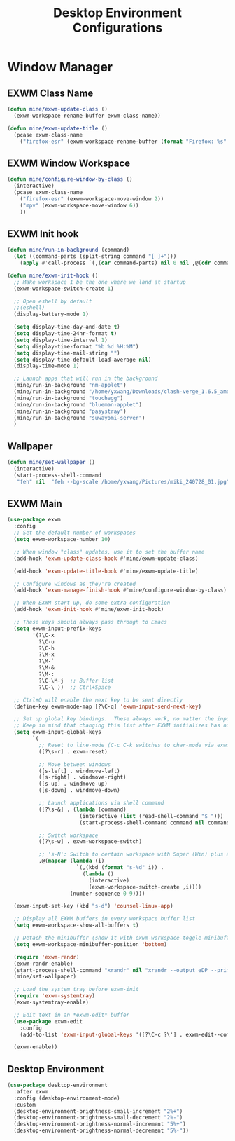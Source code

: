 #+title: Desktop Environment Configurations
#+PROPERTY: header-args:emacs-lisp :tangle ./desktop.el

* Window Manager

** EXWM Class Name

#+begin_src emacs-lisp
  (defun mine/exwm-update-class ()
    (exwm-workspace-rename-buffer exwm-class-name))

  (defun mine/exwm-update-title ()
    (pcase exwm-class-name
      ("firefox-esr" (exwm-workspace-rename-buffer (format "Firefox: %s" (substring exwm-title 0 (min 30 (length exwm-title))))))))
#+end_src

** EXWM Window Workspace

#+begin_src emacs-lisp
  (defun mine/configure-window-by-class ()
    (interactive)
    (pcase exwm-class-name
      ("firefox-esr" (exwm-workspace-move-window 2))
      ("mpv" (exwm-workspace-move-window 6))
      ))
#+end_src

** EXWM Init hook

#+begin_src emacs-lisp
  (defun mine/run-in-background (command)
    (let ((command-parts (split-string command "[ ]+")))
      (apply #'call-process `(,(car command-parts) nil 0 nil ,@(cdr command-parts)))))

  (defun mine/exwm-init-hook ()
    ;; Make workspace 1 be the one where we land at startup
    (exwm-workspace-switch-create 1)

    ;; Open eshell by default
    ;;(eshell)
    (display-battery-mode 1)

    (setq display-time-day-and-date t)
    (setq display-time-24hr-format t)
    (setq display-time-interval 1)
    (setq display-time-format "%b %d %H:%M")
    (setq display-time-mail-string "")
    (setq display-time-default-load-average nil)
    (display-time-mode 1)

    ;; Launch apps that will run in the background
    (mine/run-in-background "nm-applet")
    (mine/run-in-background "/home/yxwang/Downloads/clash-verge_1.6.5_amd64.AppImage")
    (mine/run-in-background "touchegg")
    (mine/run-in-background "blueman-applet")
    (mine/run-in-background "pasystray")
    (mine/run-in-background "suwayomi-server")
    )
#+end_src

** Wallpaper

#+begin_src emacs-lisp
(defun mine/set-wallpaper ()
  (interactive)
  (start-process-shell-command
   "feh" nil  "feh --bg-scale /home/yxwang/Pictures/miki_240728_01.jpg"))
#+end_src

** EXWM Main

#+begin_src emacs-lisp
  (use-package exwm
    :config
    ;; Set the default number of workspaces
    (setq exwm-workspace-number 10)

    ;; When window "class" updates, use it to set the buffer name
    (add-hook 'exwm-update-class-hook #'mine/exwm-update-class)

    (add-hook 'exwm-update-title-hook #'mine/exwm-update-title)

    ;; Configure windows as they're created
    (add-hook 'exwm-manage-finish-hook #'mine/configure-window-by-class)

    ;; When EXWM start up, do some extra configuration
    (add-hook 'exwm-init-hook #'mine/exwm-init-hook)

    ;; These keys should always pass through to Emacs
    (setq exwm-input-prefix-keys
          '(?\C-x
            ?\C-u
            ?\C-h
            ?\M-x
            ?\M-`
            ?\M-&
            ?\M-:
            ?\C-\M-j  ;; Buffer list
            ?\C-\ ))  ;; Ctrl+Space

    ;; Ctrl+Q will enable the next key to be sent directly
    (define-key exwm-mode-map [?\C-q] 'exwm-input-send-next-key)

    ;; Set up global key bindings.  These always work, no matter the input state!
    ;; Keep in mind that changing this list after EXWM initializes has no effect.
    (setq exwm-input-global-keys
          `(
            ;; Reset to line-mode (C-c C-k switches to char-mode via exwm-input-release-keyboard)
            ([?\s-r] . exwm-reset)

            ;; Move between windows
            ([s-left] . windmove-left)
            ([s-right] . windmove-right)
            ([s-up] . windmove-up)
            ([s-down] . windmove-down)

            ;; Launch applications via shell command
            ([?\s-&] . (lambda (command)
                         (interactive (list (read-shell-command "$ ")))
                         (start-process-shell-command command nil command)))

            ;; Switch workspace
            ([?\s-w] . exwm-workspace-switch)

            ;; 's-N': Switch to certain workspace with Super (Win) plus a number key (0 - 9)
            ,@(mapcar (lambda (i)
                        `(,(kbd (format "s-%d" i)) .
                          (lambda ()
                            (interactive)
                            (exwm-workspace-switch-create ,i))))
                      (number-sequence 0 9))))

    (exwm-input-set-key (kbd "s-d") 'counsel-linux-app)

    ;; Display all EXWM buffers in every workspace buffer list
    (setq exwm-workspace-show-all-buffers t)

    ;; Detach the minibuffer (show it with exwm-workspace-toggle-minibuffer)
    (setq exwm-workspace-minibuffer-position 'bottom)

    (require 'exwm-randr)
    (exwm-randr-enable)
    (start-process-shell-command "xrandr" nil "xrandr --output eDP --primary --mode 2880x1800 --pos 0x0 --rotate normal")
    (mine/set-wallpaper)

    ;; Load the system tray before exwm-init
    (require 'exwm-systemtray)
    (exwm-systemtray-enable)

    ;; Edit text in an *exwm-edit* buffer
    (use-package exwm-edit
      :config
      (add-to-list 'exwm-input-global-keys '([?\C-c ?\'] . exwm-edit--compose)))

    (exwm-enable))
#+end_src

** Desktop Environment

#+begin_src emacs-lisp
(use-package desktop-environment
  :after exwm
  :config (desktop-environment-mode)
  :custom
  (desktop-environment-brightness-small-increment "2%+")
  (desktop-environment-brightness-small-decrement "2%-")
  (desktop-environment-brightness-normal-increment "5%+")
  (desktop-environment-brightness-normal-decrement "5%-"))
#+end_src
